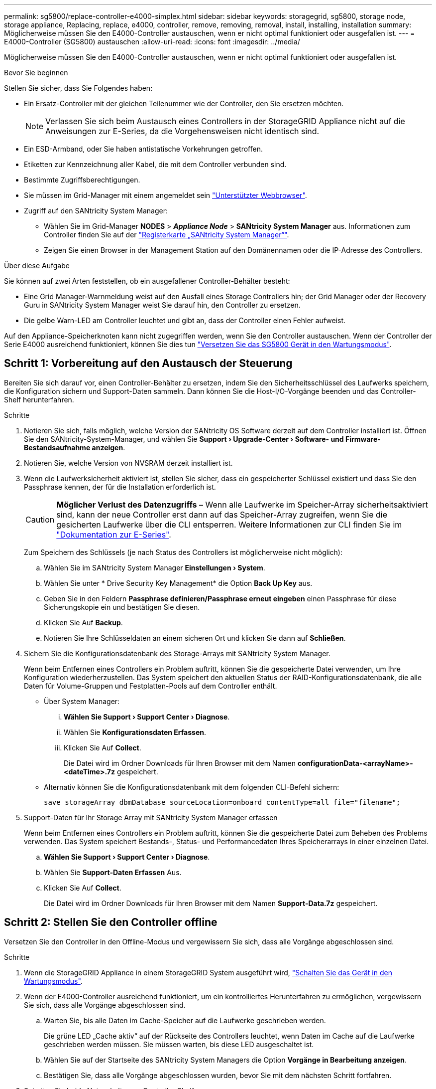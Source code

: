 ---
permalink: sg5800/replace-controller-e4000-simplex.html 
sidebar: sidebar 
keywords: storagegrid, sg5800, storage node, storage appliance, Replacing, replace, e4000, controller, remove, removing, removal, install, installing, installation 
summary: Möglicherweise müssen Sie den E4000-Controller austauschen, wenn er nicht optimal funktioniert oder ausgefallen ist. 
---
= E4000-Controller (SG5800) austauschen
:allow-uri-read: 
:icons: font
:imagesdir: ../media/


[role="lead"]
Möglicherweise müssen Sie den E4000-Controller austauschen, wenn er nicht optimal funktioniert oder ausgefallen ist.

.Bevor Sie beginnen
Stellen Sie sicher, dass Sie Folgendes haben:

* Ein Ersatz-Controller mit der gleichen Teilenummer wie der Controller, den Sie ersetzen möchten.
+

NOTE: Verlassen Sie sich beim Austausch eines Controllers in der StorageGRID Appliance nicht auf die Anweisungen zur E-Series, da die Vorgehensweisen nicht identisch sind.

* Ein ESD-Armband, oder Sie haben antistatische Vorkehrungen getroffen.
* Etiketten zur Kennzeichnung aller Kabel, die mit dem Controller verbunden sind.
* Bestimmte Zugriffsberechtigungen.
* Sie müssen im Grid-Manager mit einem angemeldet sein https://docs.netapp.com/us-en/storagegrid/admin/web-browser-requirements.html["Unterstützter Webbrowser"^].
* Zugriff auf den SANtricity System Manager:
+
** Wählen Sie im Grid-Manager *NODES* > *_Appliance Node_* > *SANtricity System Manager* aus. Informationen zum Controller finden Sie auf der https://docs.netapp.com/us-en/storagegrid/monitor/viewing-santricity-system-manager-tab.html["Registerkarte „SANtricity System Manager“"^].
** Zeigen Sie einen Browser in der Management Station auf den Domänennamen oder die IP-Adresse des Controllers.




.Über diese Aufgabe
Sie können auf zwei Arten feststellen, ob ein ausgefallener Controller-Behälter besteht:

* Eine Grid Manager-Warnmeldung weist auf den Ausfall eines Storage Controllers hin; der Grid Manager oder der Recovery Guru in SANtricity System Manager weist Sie darauf hin, den Controller zu ersetzen.
* Die gelbe Warn-LED am Controller leuchtet und gibt an, dass der Controller einen Fehler aufweist.


Auf den Appliance-Speicherknoten kann nicht zugegriffen werden, wenn Sie den Controller austauschen. Wenn der Controller der Serie E4000 ausreichend funktioniert, können Sie dies tun link:../commonhardware/placing-appliance-into-maintenance-mode.html["Versetzen Sie das SG5800 Gerät in den Wartungsmodus"].



== Schritt 1: Vorbereitung auf den Austausch der Steuerung

Bereiten Sie sich darauf vor, einen Controller-Behälter zu ersetzen, indem Sie den Sicherheitsschlüssel des Laufwerks speichern, die Konfiguration sichern und Support-Daten sammeln. Dann können Sie die Host-I/O-Vorgänge beenden und das Controller-Shelf herunterfahren.

.Schritte
. Notieren Sie sich, falls möglich, welche Version der SANtricity OS Software derzeit auf dem Controller installiert ist. Öffnen Sie den SANtricity-System-Manager, und wählen Sie *Support › Upgrade-Center › Software- und Firmware-Bestandsaufnahme anzeigen*.
. Notieren Sie, welche Version von NVSRAM derzeit installiert ist.
. Wenn die Laufwerksicherheit aktiviert ist, stellen Sie sicher, dass ein gespeicherter Schlüssel existiert und dass Sie den Passphrase kennen, der für die Installation erforderlich ist.
+

CAUTION: *Möglicher Verlust des Datenzugriffs* – Wenn alle Laufwerke im Speicher-Array sicherheitsaktiviert sind, kann der neue Controller erst dann auf das Speicher-Array zugreifen, wenn Sie die gesicherten Laufwerke über die CLI entsperren. Weitere Informationen zur CLI finden Sie im https://docs.netapp.com/us-en/e-series-cli/index.html["Dokumentation zur E-Series"].

+
Zum Speichern des Schlüssels (je nach Status des Controllers ist möglicherweise nicht möglich):

+
.. Wählen Sie im SANtricity System Manager *Einstellungen › System*.
.. Wählen Sie unter * Drive Security Key Management* die Option *Back Up Key* aus.
.. Geben Sie in den Feldern *Passphrase definieren/Passphrase erneut eingeben* einen Passphrase für diese Sicherungskopie ein und bestätigen Sie diesen.
.. Klicken Sie Auf *Backup*.
.. Notieren Sie Ihre Schlüsseldaten an einem sicheren Ort und klicken Sie dann auf *Schließen*.


. Sichern Sie die Konfigurationsdatenbank des Storage-Arrays mit SANtricity System Manager.
+
Wenn beim Entfernen eines Controllers ein Problem auftritt, können Sie die gespeicherte Datei verwenden, um Ihre Konfiguration wiederherzustellen. Das System speichert den aktuellen Status der RAID-Konfigurationsdatenbank, die alle Daten für Volume-Gruppen und Festplatten-Pools auf dem Controller enthält.

+
** Über System Manager:
+
... *Wählen Sie Support › Support Center › Diagnose*.
... Wählen Sie *Konfigurationsdaten Erfassen*.
... Klicken Sie Auf *Collect*.
+
Die Datei wird im Ordner Downloads für Ihren Browser mit dem Namen *configurationData-<arrayName>-<dateTime>.7z* gespeichert.



** Alternativ können Sie die Konfigurationsdatenbank mit dem folgenden CLI-Befehl sichern:
+
`save storageArray dbmDatabase sourceLocation=onboard contentType=all file="filename";`



. Support-Daten für Ihr Storage Array mit SANtricity System Manager erfassen
+
Wenn beim Entfernen eines Controllers ein Problem auftritt, können Sie die gespeicherte Datei zum Beheben des Problems verwenden. Das System speichert Bestands-, Status- und Performancedaten Ihres Speicherarrays in einer einzelnen Datei.

+
.. *Wählen Sie Support › Support Center › Diagnose*.
.. Wählen Sie *Support-Daten Erfassen* Aus.
.. Klicken Sie Auf *Collect*.
+
Die Datei wird im Ordner Downloads für Ihren Browser mit dem Namen *Support-Data.7z* gespeichert.







== Schritt 2: Stellen Sie den Controller offline

Versetzen Sie den Controller in den Offline-Modus und vergewissern Sie sich, dass alle Vorgänge abgeschlossen sind.

.Schritte
. Wenn die StorageGRID Appliance in einem StorageGRID System ausgeführt wird, link:../commonhardware/placing-appliance-into-maintenance-mode.html["Schalten Sie das Gerät in den Wartungsmodus"].
. Wenn der E4000-Controller ausreichend funktioniert, um ein kontrolliertes Herunterfahren zu ermöglichen, vergewissern Sie sich, dass alle Vorgänge abgeschlossen sind.
+
.. Warten Sie, bis alle Daten im Cache-Speicher auf die Laufwerke geschrieben werden.
+
Die grüne LED „Cache aktiv“ auf der Rückseite des Controllers leuchtet, wenn Daten im Cache auf die Laufwerke geschrieben werden müssen. Sie müssen warten, bis diese LED ausgeschaltet ist.

.. Wählen Sie auf der Startseite des SANtricity System Managers die Option *Vorgänge in Bearbeitung anzeigen*.
.. Bestätigen Sie, dass alle Vorgänge abgeschlossen wurden, bevor Sie mit dem nächsten Schritt fortfahren.


. Schalten Sie beide Netzschalter am Controller Shelf aus.
. Warten Sie, bis alle LEDs am Controller-Shelf ausgeschaltet sind.




== Schritt 3: Entfernen Sie den E4000-Controllerbehälter

Entfernen Sie einen E4000-Controllerbehälter.

.Schritte
. Setzen Sie ein ESD-Armband an oder ergreifen Sie andere antistatische Vorsichtsmaßnahmen.
. Beschriften Sie jedes Kabel, das am Controller-Behälter befestigt ist.
. Trennen Sie alle Kabel vom Controller-Behälter.
+

CAUTION: Um eine verminderte Leistung zu vermeiden, dürfen die Kabel nicht verdreht, gefaltet, gequetscht oder treten.

. Drücken Sie die Verriegelung am Nockengriff, bis er sich löst, öffnen Sie den Nockengriff vollständig, um den Controller-Aktivkohlebehälter aus der Mittelplatine zu lösen, und ziehen Sie dann den Controller-Aktivkohlebehälter mit zwei Händen aus dem Gehäuse.
. Stellen Sie den Controller auf eine flache, statische Oberfläche, wobei die abnehmbare Abdeckung nach oben zeigt.
. Öffnen Sie die Abdeckung, indem Sie die blauen Tasten an den Seiten des Controller-Kanisters drücken, um die Abdeckung zu lösen, und drehen Sie dann die Abdeckung nach oben und von dem Controller-Kanister.




== Schritt 4: Bestimmen Sie die Teile, die an den Ersatz-Controller übergeben werden sollen

Möglicherweise sind Teile Ihres Ersatzcontrollers bereits vorinstalliert. Bestimmen Sie, welche Teile in den Behälter des Ersatzcontrollers übertragen werden müssen.

. Setzen Sie den Ersatzcontroller mit der abnehmbaren Abdeckung nach oben auf eine flache, antistatische Oberfläche.
. Öffnen Sie die Abdeckung, indem Sie die blauen Tasten an den Seiten des Controller-Kanisters drücken, um die Abdeckung zu lösen, und drehen Sie dann die Abdeckung nach oben und von dem Controller-Kanister.
. Stellen Sie fest, ob der Ersatzcontroller eine Batterie und/oder DIMMs enthält. Wenn dies der Fall ist, bringen Sie die Controllerabdeckung wieder an, und fahren Sie mit fort <<step8_replace_controller,Schritt 8: Controller austauschen>>. Ansonsten:
+
** Wenn der Ersatzcontroller keine Batterie oder kein DIMM enthält, fahren Sie mit fort <<step5_remove_battery,Schritt 5: Entfernen Sie die Batterie>>.
** Wenn der Ersatzcontroller eine Batterie, aber kein DIMM enthält, fahren Sie mit fort <<step6_remove_dimm,Schritt 6: Verschieben Sie die DIMMs>>.






== Schritt 5: Entfernen Sie die Batterie

Den Akku aus dem außer Betrieb genommenen Controller herausgenommen und in den Ersatzcontroller einsetzen.

.Schritte
. Entfernen Sie die Batterie aus dem Controller-Behälter:
+
.. Drücken Sie die blaue Taste an der Seite des Reglerbehälters.
.. Schieben Sie den Akku nach oben, bis er die Halteklammern freigibt, und heben Sie den Akku aus dem Controller-Behälter.
.. Ziehen Sie den Batteriestecker, indem Sie den Clip an der Vorderseite des Batteriesteckers zusammendrücken, um den Stecker aus der Steckdose zu lösen, und ziehen Sie dann das Batteriekabel aus der Steckdose.
+
image::../media/drw_E4000_replace_nvbattery_IEOPS-862.png[Entfernen Sie die NVMEM-Batterie.]

+
|===


 a| 
image::../media/legend_icon_01.png[Legende Referenz 1]
| Akkufreigabelasche 


 a| 
image::../media/legend_icon_02.png[Legende Referenz 2]
| Batterieanschluss 
|===


. Setzen Sie die Batterie in den Behälter des Ersatzcontrollers ein:
+
.. Richten Sie die Batterie an den Haltehalterungen an der Blechseitenwand aus, aber schließen Sie sie nicht an. Sie schließen es an, sobald die restlichen Komponenten in den Ersatzbehälter des Controllers verschoben wurden.


. Wenn der Ersatzcontroller über vorinstallierte DIMMs verfügt, fahren Sie mit fort <<step7_install_battery,Schritt 7: Setzen Sie die Batterie ein>>. Fahren Sie andernfalls mit dem nächsten Schritt fort.




== Schritt 6: Verschieben Sie die DIMMs

Entfernen Sie die DIMMs aus dem Aktivkohlebehälter des Controllers, und setzen Sie sie in den Ersatzbehälter des Controllers ein.

.Schritte
. Suchen Sie die DIMMs auf dem Controller-Aktivkohlebehälter.
+

NOTE: Notieren Sie sich die Position des DIMM-Moduls in den Sockeln, damit Sie das DIMM an der gleichen Stelle in den Ersatz-Controller-Behälter und in der richtigen Ausrichtung einsetzen können.
Entfernen Sie die DIMMs aus dem Aktivkohlebehälter:

+
.. Entfernen Sie das DIMM-Modul aus dem Steckplatz, indem Sie die beiden DIMM-Auswurfhalterungen auf beiden Seiten des DIMM langsam auseinander drücken.
+
Das DIMM dreht sich ein wenig nach oben.

.. Drehen Sie das DIMM-Modul so weit wie möglich, und schieben Sie es dann aus dem Sockel.
+

NOTE: Halten Sie das DIMM vorsichtig an den Rändern, um Druck auf die Komponenten auf der DIMM-Leiterplatte zu vermeiden.

+
image::../media/drw_E4000_replace_dimms_IEOPS-865.png[DIMMs entfernen.]

+
|===


 a| 
image::../media/legend_icon_01.png[Legende Referenz 1]
| DIMM-Auswerferlaschen 


 a| 
image::../media/legend_icon_02.png[Legende Referenz 2]
| DIMMS 
|===


. Vergewissern Sie sich, dass die Batterie nicht in den Behälter des Ersatzcontrollers eingesteckt ist.
. Installieren Sie die DIMMs in der Ersatzsteuerung an derselben Stelle, an der sie sich im außer Betrieb genommenen Controller befanden:
+
.. Drücken Sie vorsichtig, aber fest auf die Oberseite des DIMM, bis die Auswurfklammern über den Kerben an den Enden des DIMM einrasten.
+
Das DIMM passt eng in den Steckplatz, sollte aber leicht einpassen. Falls nicht, richten Sie das DIMM-Modul mit dem Steckplatz aus und setzen Sie es wieder ein.

+

NOTE: Prüfen Sie das DIMM visuell, um sicherzustellen, dass es gleichmäßig ausgerichtet und vollständig in den Steckplatz eingesetzt ist.



. Wiederholen Sie diese Schritte für das andere DIMM.
. Wenn der Ersatzcontroller über einen vorinstallierten Akku verfügt, mit fortfahren <<step8_replace_controller,Schritt 8: Controller austauschen>>. Fahren Sie andernfalls mit dem nächsten Schritt fort.




== Schritt 7: Setzen Sie die Batterie ein

Setzen Sie den Akku in den Behälter des Ersatzcontrollers ein.

.Schritte
. Stecken Sie den Batteriestecker wieder in die Buchse am Controller-Aktivkohlebehälter.
+
Vergewissern Sie sich, dass der Stecker in der Akkubuchse auf der Hauptplatine einrastet.

. Richten Sie die Batterie an den Haltehalterungen an der Blechseitenwand aus.
. Schieben Sie den Akku nach unten, bis die Akkuverriegelung einrastet und in die Öffnung an der Seitenwand einrastet.
. Setzen Sie die Abdeckung des Controller-Aktivkohlebehälters wieder ein, und verriegeln Sie sie.




== Schritt 8: Controller austauschen

Installieren Sie den Ersatz-Controller, und überprüfen Sie, ob der Node wieder mit dem Raster verbunden ist.

.Schritte
. Setzen Sie den Ersatzcontroller in das Gerät ein.
+
.. Drehen Sie den Controller um, so dass die abnehmbare Abdeckung nach unten zeigt.
.. Schieben Sie den Steuerknebel in die geöffnete Stellung, und schieben Sie ihn bis zum Gerät.
.. Bewegen Sie den Nockengriff nach links, um die Steuerung zu verriegeln.
.. Ersetzen Sie die Kabel.
.. Schalten Sie das Controller-Shelf ein.
.. Warten Sie, bis der E4000-Controller neu gestartet wird.
.. Legen Sie fest, wie Sie dem Ersatz-Controller eine IP-Adresse zuweisen.
+

NOTE: Die Schritte zum Zuweisen einer IP-Adresse zum Ersatz-Controller hängen davon ab, ob Sie den Verwaltungsport mit einem Netzwerk mit einem DHCP-Server verbunden haben und ob alle Laufwerke gesichert sind.

+
Wenn Management-Port 1 mit einem Netzwerk über einen DHCP-Server verbunden ist, erhält der neue Controller seine IP-Adresse vom DHCP-Server. Dieser Wert kann sich von der IP-Adresse des ursprünglichen Controllers unterscheiden.



. Wenn das Speicher-Array über sichere Laufwerke verfügt, importieren Sie den Sicherheitsschlüssel des Laufwerks. Andernfalls fahren Sie mit dem nächsten Schritt fort. Befolgen Sie die unten beschriebenen Verfahren für ein Speicher-Array mit allen sicheren Laufwerken oder einer Kombination von sicheren und unsicheren Laufwerken.
+

NOTE: _Unsichere Laufwerke_ sind nicht zugewiesene Laufwerke, globale Hot-Spare-Laufwerke oder Laufwerke, die Teil einer Volume-Gruppe oder eines Pools sind, der nicht durch die Drive Security-Funktion gesichert ist. Sichere Laufwerke sind zugewiesene Laufwerke, die über Drive Security Teil einer sicheren Volume-Gruppe oder eines Festplattenpools sind.

+
** *Nur gesicherte Laufwerke (keine unsicheren Laufwerke)*:
+
... Rufen Sie die Befehlszeilenschnittstelle (CLI) des Speicher-Arrays auf. Weitere Informationen zur CLI finden Sie im https://docs.netapp.com/us-en/e-series-cli/index.html["Dokumentation zur E-Series"].
... Laden Sie den entsprechenden Simplex-NVSRAM auf den Controller.
+
Beispiel: `download storageArray NVSRAM file=\"N4000-881834-SG4.dlp\" forceDownload=TRUE;`

... Vergewissern Sie sich nach dem Laden von simplex NVSRAM, dass der Controller *optimal* ist.
... Bei Verwendung eines externen Security Key Managements https://docs.netapp.com/us-en/e-series/upgrade-controllers/upgrade-unlock-drives-task.html#external-key-management["Einrichtung der externen Schlüsselverwaltung auf dem Controller"].
... Wenn Sie die interne Sicherheitsschlüsselverwaltung verwenden, geben Sie den folgenden Befehl ein, um den Sicherheitsschlüssel zu importieren:
+
[listing]
----
import storageArray securityKey file="C:/file.slk"
passPhrase="passPhrase";
----
+
Wo?

+
**** `C:/file.slk` Steht für den Speicherort und den Namen des Laufwerksicherheitsschlüssels
**** `passPhrase` Ist der Passphrase, der zum Entsperren der Datei benötigt wird Nachdem der Sicherheitsschlüssel importiert wurde, wird der Controller neu gestartet und der neue Controller nimmt die gespeicherten Einstellungen für das Speicher-Array an.


... Gehen Sie zum nächsten Schritt, um zu bestätigen, dass der neue Controller optimal ist.


** *Mischung aus sicheren und unsicheren Laufwerken*:
+
... Sammeln Sie das Support-Bundle, und öffnen Sie das Speicher-Array-Profil.
... Suchen und notieren Sie alle nicht sicheren Antriebe, die im Support Bundle zu finden sind.
... Schaltet das System aus.
... Entfernen Sie die unsicheren Laufwerke.
... Ersetzen Sie den Controller.
... Schalten Sie das System ein, und warten Sie, bis die sieben Segmente angezeigt werden, um die Nummer des Fachs anzuzeigen.
... Wählen Sie im SANtricity System Manager *Einstellungen › System*.
... Wählen Sie im Abschnitt Sicherheitsschlüsselverwaltung die Option *Schlüssel erstellen/ändern* aus, um einen neuen Sicherheitsschlüssel zu erstellen.
... Wählen Sie * Sichere Laufwerke entsperren* aus, um den gespeicherten Sicherheitsschlüssel zu importieren.
... Führen Sie die aus `set allDrives nativeState` CLI-Befehl.
... Der Controller wird automatisch neu gestartet.
... Warten Sie, bis der Controller gestartet wird, und warten Sie, bis die sieben-Segment-Anzeige die Nummer des Fachs oder eine blinkende L5 anzeigt.
... Schaltet das System aus.
... Installieren Sie die unsicheren Laufwerke neu.
... Setzt den Controller mithilfe von SANtricity System Manager zurück.
... Schalten Sie das System ein, und warten Sie, bis die sieben Segmente angezeigt werden, um die Nummer des Fachs anzuzeigen.
... Gehen Sie zum nächsten Schritt, um zu bestätigen, dass der neue Controller optimal ist.




. Wenn Sie das Gerät während dieses Vorgangs in den Wartungsmodus versetzt haben, schalten Sie es wieder in den normalen Betriebsmodus ein. Wählen Sie im Installationsprogramm der StorageGRID-Appliance die Option *Erweitert* > *Controller neu starten* aus, und wählen Sie dann *Neustart in StorageGRID* aus.
+
image::../media/reboot_controller_from_maintenance_mode.png[Booten Sie den Controller im Wartungsmodus neu]

. Überwachen Sie während des Neubootens den Status des Node, um zu bestimmen, wann er sich wieder im Raster angeschlossen hat.
+
Das Gerät wird neu gestartet und wieder in das Raster integriert. Dieser Vorgang kann bis zu 20 Minuten dauern.

. Vergewissern Sie sich, dass das Neubooten abgeschlossen ist und dass der Node wieder dem Raster beigetreten ist. Überprüfen Sie im Grid Manager, ob auf der Seite Knoten ein normaler Status angezeigt wird (grünes Häkchen-Symbol image:../media/icon_alert_green_checkmark.png["Grünes Häkchen"] Links neben dem Node-Namen) für den Appliance-Node. Dies bedeutet, dass keine Warnmeldungen aktiv sind und der Node mit dem Grid verbunden ist.
+
image::../media/nodes_menu.png[Das Raster des Appliance-Node wurde neu verbunden]

. Vergewissern Sie sich im SANtricity System Manager, dass der neue Controller optimal ist.
+
.. Wählen Sie *Hardware*.
.. Wählen Sie für das Controller-Shelf *Zurück von Regal anzeigen* aus.
.. Wählen Sie den ausgetauschten Controllerbehälter aus.
.. Wählen Sie *Anzeigeeinstellungen*.
.. Vergewissern Sie sich, dass der *Status* des Controllers optimal ist.
.. Wenn der Status nicht optimal ist, markieren Sie den Controller und wählen Sie *Online platzieren*.


. Support-Daten für Ihr Storage Array mit SANtricity System Manager erfassen
+
.. Wählen Sie *Support › Support Center › Diagnose*.
.. Wählen Sie *Support-Daten Erfassen* Aus.
.. Klicken Sie Auf *Collect*.
+
Die Datei wird im Ordner Downloads für Ihren Browser mit dem Namen *Support-Data.7z* gespeichert.





.Was kommt als Nächstes?
Nach dem Austausch des Teils senden Sie das fehlerhafte Teil an NetApp zurück, wie in den mit dem Kit gelieferten RMA-Anweisungen beschrieben. Siehe https://mysupport.netapp.com/site/info/rma["Teilerückgabe  Austausch"^] Seite für weitere Informationen.
